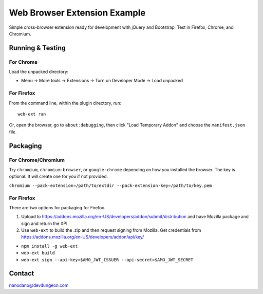 =============================
Web Browser Extension Example
=============================

Simple cross-browser extension ready for development with jQuery and Bootstrap.
Test in Firefox, Chrome, and Chromium.


Running & Testing
=================

For Chrome
----------

Load the unpacked directory:

- Menu -> More tools -> Extensions -> Turn on Developer Mode -> Load unpacked

For Firefox
-----------

From the command line, within the plugin directory, run::

  web-ext run

Or, open the browser, go to ``about:debugging``, then click "Load Temporary Addon" and choose the ``manifest.json`` file.


Packaging
=========

For Chrome/Chromium
-------------------

Try ``chromium``, ``chromium-browser``, or ``google-chrome`` depending on how you 
installed the browser. The key is optional. It will create one for you if not
provided.

``chromium --pack-extension=/path/to/extdir --pack-extension-key=/path/to/key.pem``

For Firefox
-----------

There are two options for packaging for Firefox. 

1) Upload to https://addons.mozilla.org/en-US/developers/addon/submit/distribution
   and have Mozilla package and sign and return the XPI.

2) Use ``web-ext`` to build the .zip and then request signing from Mozilla.
   Get credentials from https://addons.mozilla.org/en-US/developers/addon/api/key/

- ``npm install -g web-ext``
- ``web-ext build``
- ``web-ext sign --api-key=$AMO_JWT_ISSUER --api-secret=$AMO_JWT_SECRET``
  



Contact
=======

nanodano@devdungeon.com
